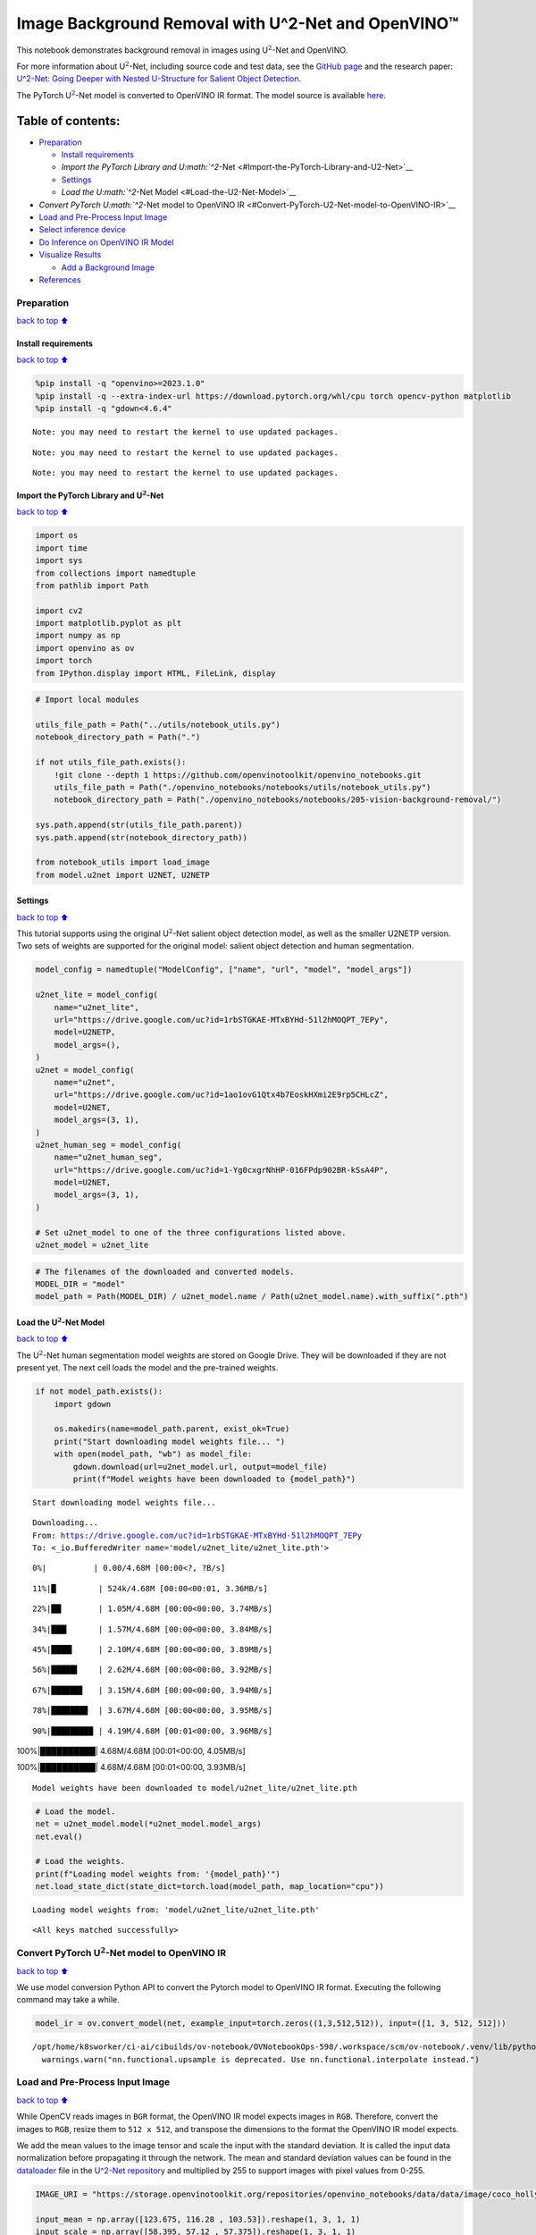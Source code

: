 Image Background Removal with U^2-Net and OpenVINO™
===================================================

This notebook demonstrates background removal in images using
U\ :math:`^2`-Net and OpenVINO.

For more information about U\ :math:`^2`-Net, including source code and
test data, see the `GitHub
page <https://github.com/xuebinqin/U-2-Net>`__ and the research paper:
`U^2-Net: Going Deeper with Nested U-Structure for Salient Object
Detection <https://arxiv.org/pdf/2005.09007.pdf>`__.

The PyTorch U\ :math:`^2`-Net model is converted to OpenVINO IR format.
The model source is available
`here <https://github.com/xuebinqin/U-2-Net>`__.

Table of contents:
^^^^^^^^^^^^^^^^^^

-  `Preparation <#Preparation>`__

   -  `Install requirements <#Install-requirements>`__
   -  `Import the PyTorch Library and
      U\ :math:`^2`-Net <#Import-the-PyTorch-Library-and-U2-Net>`__
   -  `Settings <#Settings>`__
   -  `Load the U\ :math:`^2`-Net Model <#Load-the-U2-Net-Model>`__

-  `Convert PyTorch U\ :math:`^2`-Net model to OpenVINO
   IR <#Convert-PyTorch-U2-Net-model-to-OpenVINO-IR>`__
-  `Load and Pre-Process Input
   Image <#Load-and-Pre-Process-Input-Image>`__
-  `Select inference device <#Select-inference-device>`__
-  `Do Inference on OpenVINO IR
   Model <#Do-Inference-on-OpenVINO-IR-Model>`__
-  `Visualize Results <#Visualize-Results>`__

   -  `Add a Background Image <#Add-a-Background-Image>`__

-  `References <#References>`__

Preparation
-----------

`back to top ⬆️ <#Table-of-contents:>`__

Install requirements
~~~~~~~~~~~~~~~~~~~~

`back to top ⬆️ <#Table-of-contents:>`__

.. code:: ipython3

    %pip install -q "openvino>=2023.1.0"
    %pip install -q --extra-index-url https://download.pytorch.org/whl/cpu torch opencv-python matplotlib
    %pip install -q "gdown<4.6.4"


.. parsed-literal::

    Note: you may need to restart the kernel to use updated packages.


.. parsed-literal::

    Note: you may need to restart the kernel to use updated packages.


.. parsed-literal::

    Note: you may need to restart the kernel to use updated packages.


Import the PyTorch Library and U\ :math:`^2`-Net
~~~~~~~~~~~~~~~~~~~~~~~~~~~~~~~~~~~~~~~~~~~~~~~~

`back to top ⬆️ <#Table-of-contents:>`__

.. code:: ipython3

    import os
    import time
    import sys
    from collections import namedtuple
    from pathlib import Path
    
    import cv2
    import matplotlib.pyplot as plt
    import numpy as np
    import openvino as ov
    import torch
    from IPython.display import HTML, FileLink, display

.. code:: ipython3

    # Import local modules
    
    utils_file_path = Path("../utils/notebook_utils.py")
    notebook_directory_path = Path(".")
    
    if not utils_file_path.exists():
        !git clone --depth 1 https://github.com/openvinotoolkit/openvino_notebooks.git
        utils_file_path = Path("./openvino_notebooks/notebooks/utils/notebook_utils.py")
        notebook_directory_path = Path("./openvino_notebooks/notebooks/205-vision-background-removal/")
    
    sys.path.append(str(utils_file_path.parent))
    sys.path.append(str(notebook_directory_path))
    
    from notebook_utils import load_image
    from model.u2net import U2NET, U2NETP

Settings
~~~~~~~~

`back to top ⬆️ <#Table-of-contents:>`__

This tutorial supports using the original U\ :math:`^2`-Net salient
object detection model, as well as the smaller U2NETP version. Two sets
of weights are supported for the original model: salient object
detection and human segmentation.

.. code:: ipython3

    model_config = namedtuple("ModelConfig", ["name", "url", "model", "model_args"])
    
    u2net_lite = model_config(
        name="u2net_lite",
        url="https://drive.google.com/uc?id=1rbSTGKAE-MTxBYHd-51l2hMOQPT_7EPy",
        model=U2NETP,
        model_args=(),
    )
    u2net = model_config(
        name="u2net",
        url="https://drive.google.com/uc?id=1ao1ovG1Qtx4b7EoskHXmi2E9rp5CHLcZ",
        model=U2NET,
        model_args=(3, 1),
    )
    u2net_human_seg = model_config(
        name="u2net_human_seg",
        url="https://drive.google.com/uc?id=1-Yg0cxgrNhHP-016FPdp902BR-kSsA4P",
        model=U2NET,
        model_args=(3, 1),
    )
    
    # Set u2net_model to one of the three configurations listed above.
    u2net_model = u2net_lite

.. code:: ipython3

    # The filenames of the downloaded and converted models.
    MODEL_DIR = "model"
    model_path = Path(MODEL_DIR) / u2net_model.name / Path(u2net_model.name).with_suffix(".pth")

Load the U\ :math:`^2`-Net Model
~~~~~~~~~~~~~~~~~~~~~~~~~~~~~~~~

`back to top ⬆️ <#Table-of-contents:>`__

The U\ :math:`^2`-Net human segmentation model weights are stored on
Google Drive. They will be downloaded if they are not present yet. The
next cell loads the model and the pre-trained weights.

.. code:: ipython3

    if not model_path.exists():
        import gdown
    
        os.makedirs(name=model_path.parent, exist_ok=True)
        print("Start downloading model weights file... ")
        with open(model_path, "wb") as model_file:
            gdown.download(url=u2net_model.url, output=model_file)
            print(f"Model weights have been downloaded to {model_path}")


.. parsed-literal::

    Start downloading model weights file... 


.. parsed-literal::

    Downloading...
    From: https://drive.google.com/uc?id=1rbSTGKAE-MTxBYHd-51l2hMOQPT_7EPy
    To: <_io.BufferedWriter name='model/u2net_lite/u2net_lite.pth'>


.. parsed-literal::

      0%|          | 0.00/4.68M [00:00<?, ?B/s]

.. parsed-literal::

     11%|█         | 524k/4.68M [00:00<00:01, 3.36MB/s]

.. parsed-literal::

     22%|██▏       | 1.05M/4.68M [00:00<00:00, 3.74MB/s]

.. parsed-literal::

     34%|███▎      | 1.57M/4.68M [00:00<00:00, 3.84MB/s]

.. parsed-literal::

     45%|████▍     | 2.10M/4.68M [00:00<00:00, 3.89MB/s]

.. parsed-literal::

     56%|█████▌    | 2.62M/4.68M [00:00<00:00, 3.92MB/s]

.. parsed-literal::

     67%|██████▋   | 3.15M/4.68M [00:00<00:00, 3.94MB/s]

.. parsed-literal::

     78%|███████▊  | 3.67M/4.68M [00:00<00:00, 3.95MB/s]

.. parsed-literal::

     90%|████████▉ | 4.19M/4.68M [00:01<00:00, 3.96MB/s]

.. parsed-literal::

    100%|██████████| 4.68M/4.68M [00:01<00:00, 4.05MB/s]

.. parsed-literal::

    100%|██████████| 4.68M/4.68M [00:01<00:00, 3.93MB/s]

.. parsed-literal::

    Model weights have been downloaded to model/u2net_lite/u2net_lite.pth


.. parsed-literal::

    


.. code:: ipython3

    # Load the model.
    net = u2net_model.model(*u2net_model.model_args)
    net.eval()
    
    # Load the weights.
    print(f"Loading model weights from: '{model_path}'")
    net.load_state_dict(state_dict=torch.load(model_path, map_location="cpu"))


.. parsed-literal::

    Loading model weights from: 'model/u2net_lite/u2net_lite.pth'




.. parsed-literal::

    <All keys matched successfully>



Convert PyTorch U\ :math:`^2`-Net model to OpenVINO IR
------------------------------------------------------

`back to top ⬆️ <#Table-of-contents:>`__

We use model conversion Python API to convert the Pytorch model to
OpenVINO IR format. Executing the following command may take a while.

.. code:: ipython3

    model_ir = ov.convert_model(net, example_input=torch.zeros((1,3,512,512)), input=([1, 3, 512, 512]))


.. parsed-literal::

    /opt/home/k8sworker/ci-ai/cibuilds/ov-notebook/OVNotebookOps-598/.workspace/scm/ov-notebook/.venv/lib/python3.8/site-packages/torch/nn/functional.py:3769: UserWarning: nn.functional.upsample is deprecated. Use nn.functional.interpolate instead.
      warnings.warn("nn.functional.upsample is deprecated. Use nn.functional.interpolate instead.")


Load and Pre-Process Input Image
--------------------------------

`back to top ⬆️ <#Table-of-contents:>`__

While OpenCV reads images in ``BGR`` format, the OpenVINO IR model
expects images in ``RGB``. Therefore, convert the images to ``RGB``,
resize them to ``512 x 512``, and transpose the dimensions to the format
the OpenVINO IR model expects.

We add the mean values to the image tensor and scale the input with the
standard deviation. It is called the input data normalization before
propagating it through the network. The mean and standard deviation
values can be found in the
`dataloader <https://github.com/xuebinqin/U-2-Net/blob/master/data_loader.py>`__
file in the `U^2-Net
repository <https://github.com/xuebinqin/U-2-Net/>`__ and multiplied by
255 to support images with pixel values from 0-255.

.. code:: ipython3

    IMAGE_URI = "https://storage.openvinotoolkit.org/repositories/openvino_notebooks/data/data/image/coco_hollywood.jpg"
    
    input_mean = np.array([123.675, 116.28 , 103.53]).reshape(1, 3, 1, 1)
    input_scale = np.array([58.395, 57.12 , 57.375]).reshape(1, 3, 1, 1)
    
    image = cv2.cvtColor(
        src=load_image(IMAGE_URI),
        code=cv2.COLOR_BGR2RGB,
    )
    
    resized_image = cv2.resize(src=image, dsize=(512, 512))
    # Convert the image shape to a shape and a data type expected by the network
    # for OpenVINO IR model: (1, 3, 512, 512).
    input_image = np.expand_dims(np.transpose(resized_image, (2, 0, 1)), 0)
    
    input_image = (input_image - input_mean) / input_scale

Select inference device
-----------------------

`back to top ⬆️ <#Table-of-contents:>`__

select device from dropdown list for running inference using OpenVINO

.. code:: ipython3

    import ipywidgets as widgets
    
    core = ov.Core()
    device = widgets.Dropdown(
        options=core.available_devices + ["AUTO"],
        value='AUTO',
        description='Device:',
        disabled=False,
    )
    
    device




.. parsed-literal::

    Dropdown(description='Device:', index=1, options=('CPU', 'AUTO'), value='AUTO')



Do Inference on OpenVINO IR Model
---------------------------------

`back to top ⬆️ <#Table-of-contents:>`__

Load the OpenVINO IR model to OpenVINO Runtime and do inference.

.. code:: ipython3

    core = ov.Core()
    # Load the network to OpenVINO Runtime.
    compiled_model_ir = core.compile_model(model=model_ir, device_name=device.value)
    # Get the names of input and output layers.
    input_layer_ir = compiled_model_ir.input(0)
    output_layer_ir = compiled_model_ir.output(0)
    
    # Do inference on the input image.
    start_time = time.perf_counter()
    result = compiled_model_ir([input_image])[output_layer_ir]
    end_time = time.perf_counter()
    print(
        f"Inference finished. Inference time: {end_time-start_time:.3f} seconds, "
        f"FPS: {1/(end_time-start_time):.2f}."
    )


.. parsed-literal::

    Inference finished. Inference time: 0.113 seconds, FPS: 8.89.


Visualize Results
-----------------

`back to top ⬆️ <#Table-of-contents:>`__

Show the original image, the segmentation result, and the original image
with the background removed.

.. code:: ipython3

    # Resize the network result to the image shape and round the values
    # to 0 (background) and 1 (foreground).
    # The network result has (1,1,512,512) shape. The `np.squeeze` function converts this to (512, 512).
    resized_result = np.rint(
        cv2.resize(src=np.squeeze(result), dsize=(image.shape[1], image.shape[0]))
    ).astype(np.uint8)
    
    # Create a copy of the image and set all background values to 255 (white).
    bg_removed_result = image.copy()
    bg_removed_result[resized_result == 0] = 255
    
    fig, ax = plt.subplots(nrows=1, ncols=3, figsize=(20, 7))
    ax[0].imshow(image)
    ax[1].imshow(resized_result, cmap="gray")
    ax[2].imshow(bg_removed_result)
    for a in ax:
        a.axis("off")



.. image:: 205-vision-background-removal-with-output_files/205-vision-background-removal-with-output_22_0.png


Add a Background Image
~~~~~~~~~~~~~~~~~~~~~~

`back to top ⬆️ <#Table-of-contents:>`__

In the segmentation result, all foreground pixels have a value of 1, all
background pixels a value of 0. Replace the background image as follows:

-  Load a new ``background_image``.
-  Resize the image to the same size as the original image.
-  In ``background_image``, set all the pixels, where the resized
   segmentation result has a value of 1 - the foreground pixels in the
   original image - to 0.
-  Add ``bg_removed_result`` from the previous step - the part of the
   original image that only contains foreground pixels - to
   ``background_image``.

.. code:: ipython3

    BACKGROUND_FILE = "https://storage.openvinotoolkit.org/repositories/openvino_notebooks/data/data/image/wall.jpg"
    OUTPUT_DIR = "output"
    
    os.makedirs(name=OUTPUT_DIR, exist_ok=True)
    
    background_image = cv2.cvtColor(src=load_image(BACKGROUND_FILE), code=cv2.COLOR_BGR2RGB)
    background_image = cv2.resize(src=background_image, dsize=(image.shape[1], image.shape[0]))
    
    # Set all the foreground pixels from the result to 0
    # in the background image and add the image with the background removed.
    background_image[resized_result == 1] = 0
    new_image = background_image + bg_removed_result
    
    # Save the generated image.
    new_image_path = Path(f"{OUTPUT_DIR}/{Path(IMAGE_URI).stem}-{Path(BACKGROUND_FILE).stem}.jpg")
    cv2.imwrite(filename=str(new_image_path), img=cv2.cvtColor(new_image, cv2.COLOR_RGB2BGR))
    
    # Display the original image and the image with the new background side by side
    fig, ax = plt.subplots(nrows=1, ncols=2, figsize=(18, 7))
    ax[0].imshow(image)
    ax[1].imshow(new_image)
    for a in ax:
        a.axis("off")
    plt.show()
    
    # Create a link to download the image.
    image_link = FileLink(new_image_path)
    image_link.html_link_str = "<a href='%s' download>%s</a>"
    display(
        HTML(
            f"The generated image <code>{new_image_path.name}</code> is saved in "
            f"the directory <code>{new_image_path.parent}</code>. You can also "
            "download the image by clicking on this link: "
            f"{image_link._repr_html_()}"
        )
    )



.. image:: 205-vision-background-removal-with-output_files/205-vision-background-removal-with-output_24_0.png



.. raw:: html

    The generated image <code>coco_hollywood-wall.jpg</code> is saved in the directory <code>output</code>. You can also download the image by clicking on this link: output/coco_hollywood-wall.jpg<br>


References
----------

`back to top ⬆️ <#Table-of-contents:>`__

-  `PIP install
   openvino-dev <https://github.com/openvinotoolkit/openvino/blob/releases/2023/2/docs/install_guides/pypi-openvino-dev.md>`__
-  `Model Conversion
   API <https://docs.openvino.ai/2023.3/openvino_docs_model_processing_introduction.html>`__
-  `U^2-Net <https://github.com/xuebinqin/U-2-Net>`__
-  U^2-Net research paper: `U^2-Net: Going Deeper with Nested
   U-Structure for Salient Object
   Detection <https://arxiv.org/pdf/2005.09007.pdf>`__
